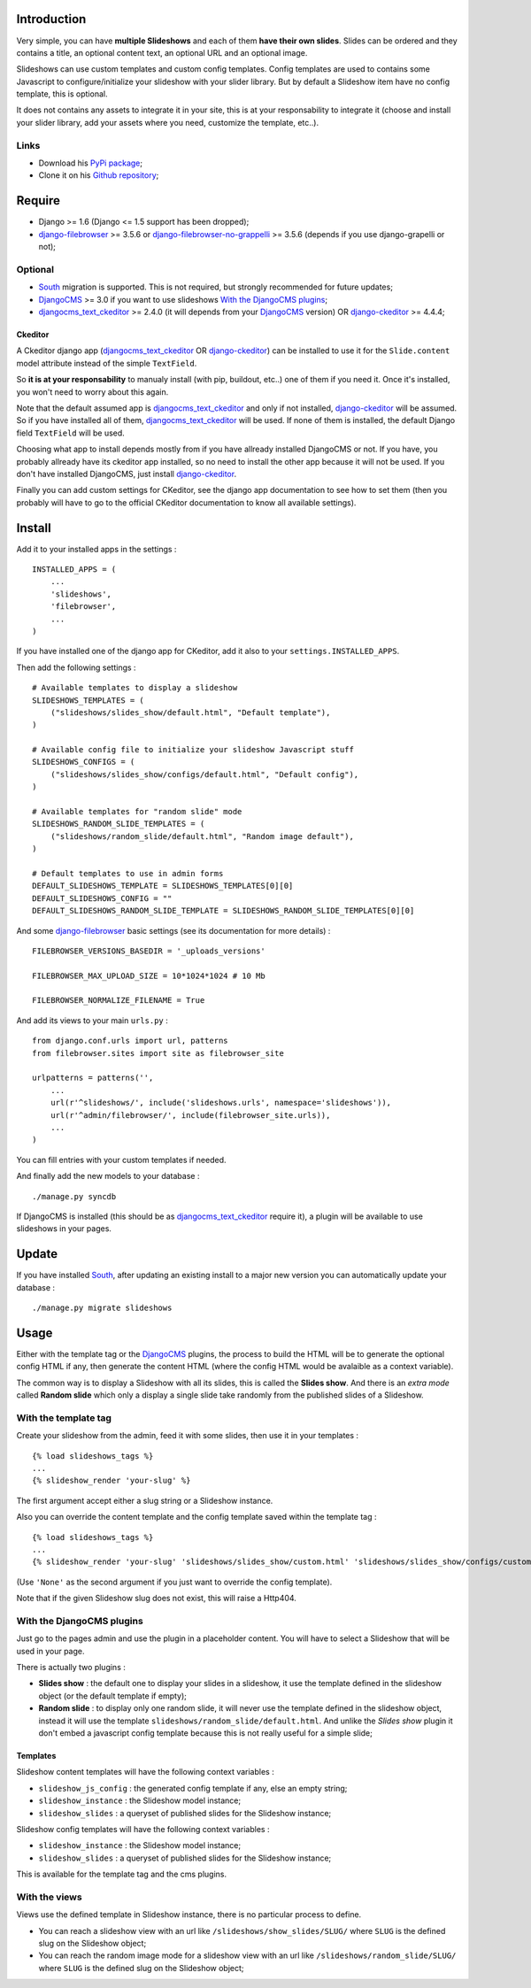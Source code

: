 .. _DjangoCMS: http://www.django-cms.org/
.. _South: http://south.readthedocs.org/en/latest/
.. _django-filebrowser: https://github.com/sehmaschine/django-filebrowser
.. _django-filebrowser-no-grappelli: https://github.com/smacker/django-filebrowser-no-grappelli
.. _djangocms_text_ckeditor: https://github.com/divio/djangocms-text-ckeditor
.. _django-ckeditor: https://github.com/shaunsephton/django-ckeditor

Introduction
============

Very simple, you can have **multiple Slideshows** and each of them **have their own slides**. Slides can be ordered and they contains a title, an optional content text, an optional URL and an optional image.

Slideshows can use custom templates and custom config templates. Config templates are used to contains some Javascript to configure/initialize your slideshow with your slider library. But by default a Slideshow item have no config template, this is optional.

It does not contains any assets to integrate it in your site, this is at your responsability to integrate it (choose and install your slider library, add your assets where you need, customize the template, etc..).

Links
*****

* Download his `PyPi package <https://pypi.python.org/pypi/emencia-django-slideshows>`_;
* Clone it on his `Github repository <https://github.com/emencia/emencia-django-slideshows>`_;

Require
=======

* Django >= 1.6 (Django <= 1.5 support has been dropped);
* `django-filebrowser`_ >= 3.5.6 or `django-filebrowser-no-grappelli`_ >= 3.5.6 (depends if you use django-grapelli or not);

Optional
********

* `South`_ migration is supported. This is not required, but strongly recommended for future updates;
* `DjangoCMS`_ >= 3.0 if you want to use slideshows `With the DjangoCMS plugins`_;
* `djangocms_text_ckeditor`_ >= 2.4.0 (it will depends from your `DjangoCMS`_ version) OR `django-ckeditor`_ >= 4.4.4;

Ckeditor
--------

A Ckeditor django app (`djangocms_text_ckeditor`_ OR `django-ckeditor`_) can be installed to use it for the ``Slide.content`` model attribute instead of the simple ``TextField``.

So **it is at your responsability** to manualy install (with pip, buildout, etc..) one of them if you need it. Once it's installed, you won't need to worry about this again.

Note that the default assumed app is `djangocms_text_ckeditor`_ and only if not installed, `django-ckeditor`_ will be assumed. So if you have installed all of them, `djangocms_text_ckeditor`_ will be used. If none of them is installed, the default Django field ``TextField`` will be used.

Choosing what app to install depends mostly from if you have allready installed DjangoCMS or not. If you have, you probably allready have its ckeditor app installed, so no need to install the other app because it will not be used. If you don't have installed DjangoCMS, just install `django-ckeditor`_.

Finally you can add custom settings for CKeditor, see the django app documentation to see how to set them (then you probably will have to go to the official CKeditor documentation to know all available settings).

Install
=======

Add it to your installed apps in the settings : ::

    INSTALLED_APPS = (
        ...
        'slideshows',
        'filebrowser',
        ...
    )

If you have installed one of the django app for CKeditor, add it also to your ``settings.INSTALLED_APPS``.
    
Then add the following settings : ::

    # Available templates to display a slideshow
    SLIDESHOWS_TEMPLATES = (
        ("slideshows/slides_show/default.html", "Default template"),
    )

    # Available config file to initialize your slideshow Javascript stuff
    SLIDESHOWS_CONFIGS = (
        ("slideshows/slides_show/configs/default.html", "Default config"),
    )

    # Available templates for "random slide" mode
    SLIDESHOWS_RANDOM_SLIDE_TEMPLATES = (
        ("slideshows/random_slide/default.html", "Random image default"),
    )

    # Default templates to use in admin forms
    DEFAULT_SLIDESHOWS_TEMPLATE = SLIDESHOWS_TEMPLATES[0][0]
    DEFAULT_SLIDESHOWS_CONFIG = ""
    DEFAULT_SLIDESHOWS_RANDOM_SLIDE_TEMPLATE = SLIDESHOWS_RANDOM_SLIDE_TEMPLATES[0][0]

And some `django-filebrowser`_ basic settings (see its documentation for more details) : ::

    FILEBROWSER_VERSIONS_BASEDIR = '_uploads_versions'

    FILEBROWSER_MAX_UPLOAD_SIZE = 10*1024*1024 # 10 Mb

    FILEBROWSER_NORMALIZE_FILENAME = True

And add its views to your main ``urls.py`` : ::

    from django.conf.urls import url, patterns
    from filebrowser.sites import site as filebrowser_site

    urlpatterns = patterns('',
        ...
        url(r'^slideshows/', include('slideshows.urls', namespace='slideshows')),
        url(r'^admin/filebrowser/', include(filebrowser_site.urls)),
        ...
    )

You can fill entries with your custom templates if needed.

And finally add the new models to your database : ::

    ./manage.py syncdb

If DjangoCMS is installed (this should be as `djangocms_text_ckeditor`_ require it), a plugin will be available to use slideshows in your pages.

Update
======

If you have installed `South`_, after updating an existing install to a major new version you can automatically update your database : ::

    ./manage.py migrate slideshows

Usage
=====

Either with the template tag or the `DjangoCMS`_ plugins, the process to build the HTML will be to generate the optional config HTML if any, then generate the content HTML (where the config HTML would be avalaible as a context variable).

The common way is to display a Slideshow with all its slides, this is called the **Slides show**. And there is an *extra mode* called **Random slide** which only a display a single slide take randomly from the published slides of a Slideshow.

With the template tag
*********************

Create your slideshow from the admin, feed it with some slides, then use it in your templates : ::
    
    {% load slideshows_tags %}
    ...
    {% slideshow_render 'your-slug' %}

The first argument accept either a slug string or a Slideshow instance.

Also you can override the content template and the config template saved within the template tag : ::
    
    {% load slideshows_tags %}
    ...
    {% slideshow_render 'your-slug' 'slideshows/slides_show/custom.html' 'slideshows/slides_show/configs/custom.html' %}

(Use ``'None'`` as the second argument if you just want to override the config template).

Note that if the given Slideshow slug does not exist, this will raise a Http404.

With the DjangoCMS plugins
**************************

Just go to the pages admin and use the plugin in a placeholder content. You will have to select a Slideshow that will be used in your page.

There is actually two plugins :

* **Slides show** : the default one to display your slides in a slideshow, it use the template defined in the slideshow object (or the default template if empty);
* **Random slide** : to display only one random slide, it will never use the template defined in the slideshow object, instead it will use the template ``slideshows/random_slide/default.html``. And unlike the *Slides show* plugin it don't embed a javascript config template because this is not really useful for a simple slide;

Templates
---------

Slideshow content templates will have the following context variables :

* ``slideshow_js_config`` : the generated config template if any, else an empty string;
* ``slideshow_instance`` : the Slideshow model instance;
* ``slideshow_slides`` : a queryset of published slides for the Slideshow instance;

Slideshow config templates will have the following context variables :

* ``slideshow_instance`` : the Slideshow model instance;
* ``slideshow_slides`` : a queryset of published slides for the Slideshow instance;

This is available for the template tag and the cms plugins.

With the views
**************

Views use the defined template in Slideshow instance, there is no particular process to define.

* You can reach a slideshow view with an url like ``/slideshows/show_slides/SLUG/`` where ``SLUG`` is the defined slug on the Slideshow object;
* You can reach the random image mode for a slideshow view with an url like ``/slideshows/random_slide/SLUG/`` where ``SLUG`` is the defined slug on the Slideshow object;
